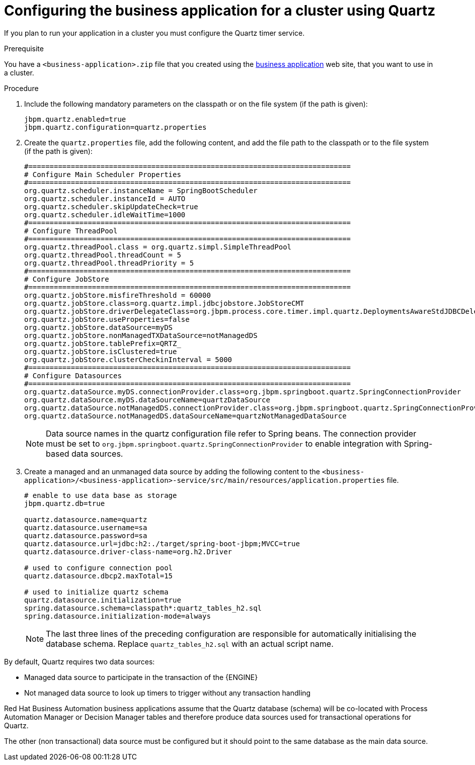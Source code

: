 [id='bus-app-quartz_{context}']
= Configuring the business application for a cluster using Quartz

If you plan to run your application in a cluster you must configure the Quartz timer service.

.Prerequisite
You have a `<business-application>.zip` file that you created using the http://start.jbpm.org[business application] web site, that you want to use in a cluster.

.Procedure

. Include the following mandatory parameters on the classpath
or on the file system (if the path is given):
+
[source, bash]
----
jbpm.quartz.enabled=true
jbpm.quartz.configuration=quartz.properties
----

. Create the `quartz.properties` file, add the following content, and add the file path to the classpath
or to the file system (if the path is given):
+
[source, bash]
----
#============================================================================
# Configure Main Scheduler Properties
#============================================================================
org.quartz.scheduler.instanceName = SpringBootScheduler
org.quartz.scheduler.instanceId = AUTO
org.quartz.scheduler.skipUpdateCheck=true
org.quartz.scheduler.idleWaitTime=1000
#============================================================================
# Configure ThreadPool
#============================================================================
org.quartz.threadPool.class = org.quartz.simpl.SimpleThreadPool
org.quartz.threadPool.threadCount = 5
org.quartz.threadPool.threadPriority = 5
#============================================================================
# Configure JobStore
#============================================================================
org.quartz.jobStore.misfireThreshold = 60000
org.quartz.jobStore.class=org.quartz.impl.jdbcjobstore.JobStoreCMT
org.quartz.jobStore.driverDelegateClass=org.jbpm.process.core.timer.impl.quartz.DeploymentsAwareStdJDBCDelegate
org.quartz.jobStore.useProperties=false
org.quartz.jobStore.dataSource=myDS
org.quartz.jobStore.nonManagedTXDataSource=notManagedDS
org.quartz.jobStore.tablePrefix=QRTZ_
org.quartz.jobStore.isClustered=true
org.quartz.jobStore.clusterCheckinInterval = 5000
#============================================================================
# Configure Datasources
#============================================================================
org.quartz.dataSource.myDS.connectionProvider.class=org.jbpm.springboot.quartz.SpringConnectionProvider
org.quartz.dataSource.myDS.dataSourceName=quartzDataSource
org.quartz.dataSource.notManagedDS.connectionProvider.class=org.jbpm.springboot.quartz.SpringConnectionProvider
org.quartz.dataSource.notManagedDS.dataSourceName=quartzNotManagedDataSource
----

+
[NOTE]
====
Data source names in the quartz configuration file refer to Spring beans. The connection provider must be set to `org.jbpm.springboot.quartz.SpringConnectionProvider`
to enable integration with Spring-based data sources.
====

. Create a managed and an unmanaged data source by adding the following content to the `<business-application>/<business-application>-service/src/main/resources/application.properties` file.
+
[source, bash]
----
# enable to use data base as storage
jbpm.quartz.db=true

quartz.datasource.name=quartz
quartz.datasource.username=sa
quartz.datasource.password=sa
quartz.datasource.url=jdbc:h2:./target/spring-boot-jbpm;MVCC=true
quartz.datasource.driver-class-name=org.h2.Driver

# used to configure connection pool
quartz.datasource.dbcp2.maxTotal=15

# used to initialize quartz schema
quartz.datasource.initialization=true
spring.datasource.schema=classpath*:quartz_tables_h2.sql
spring.datasource.initialization-mode=always
----
+
[NOTE]
====
The last three lines of the preceding configuration are responsible for automatically initialising the
database schema. Replace `quartz_tables_h2.sql` with an actual script name.
====

By default, Quartz requires two data sources:

* Managed data source to participate in the transaction of the {ENGINE}
* Not managed data source to look up timers to trigger without any transaction handling

Red Hat Business Automation business applications assume that the Quartz database (schema) will be co-located with Process Automation Manager or Decision Manager tables and therefore produce data sources used for transactional operations for Quartz.

The other (non transactional) data source must be configured but it should point
to the same database as the main data source.

